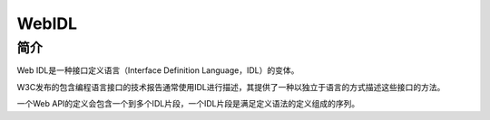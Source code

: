 WebIDL
==================================================

简介
--------------------------------------------------
Web IDL是一种接口定义语言（Interface Definition Language，IDL）的变体。

W3C发布的包含编程语言接口的技术报告通常使用IDL进行描述，其提供了一种以独立于语言的方式描述这些接口的方法。

一个Web API的定义会包含一个到多个IDL片段，一个IDL片段是满足定义语法的定义组成的序列。
